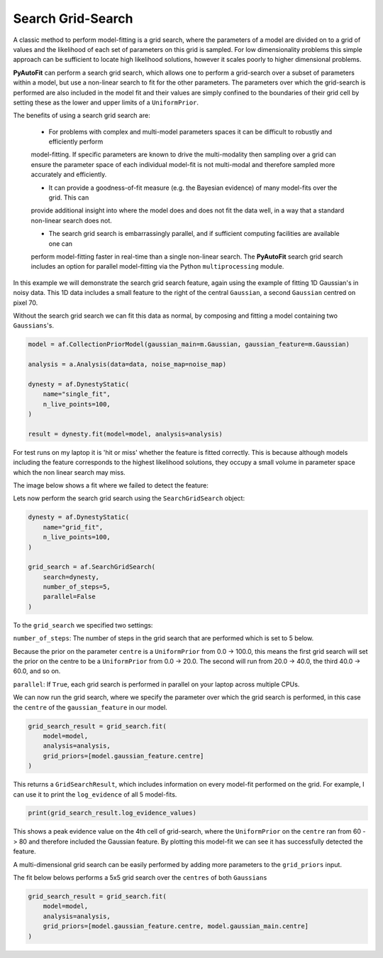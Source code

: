 .. _search_grid_search:

Search Grid-Search
------------------

A classic method to perform model-fitting is a grid search, where the parameters of a model are divided on to a grid of
values and the likelihood of each set of parameters on this grid is sampled. For low dimensionality problems this
simple approach can be sufficient to locate high likelihood solutions, however it scales poorly to higher dimensional
problems.

**PyAutoFit** can perform a search grid search, which allows one to perform a grid-search over a subset of parameters
within a model, but use a non-linear search to fit for the other parameters. The parameters over which the grid-search
is performed are also included in the model fit and their values are simply confined to the boundaries of their grid
cell by setting these as the lower and upper limits of a ``UniformPrior``.

The benefits of using a search grid search are:

 - For problems with complex and multi-model parameters spaces it can be difficult to robustly and efficiently perform
 model-fitting. If specific parameters are known to drive the multi-modality then sampling over a grid can ensure the
 parameter space of each individual model-fit is not multi-modal and therefore sampled more accurately and efficiently.

 - It can provide a goodness-of-fit measure (e.g. the Bayesian evidence) of many model-fits over the grid. This can
 provide additional insight into where the model does and does not fit the data well, in a way that a standard
 non-linear search does not.

 - The search grid search is embarrassingly parallel, and if sufficient computing facilities are available one can
 perform model-fitting faster in real-time than a single non-linear search. The **PyAutoFit** search grid search
 includes an option for parallel model-fitting via the Python ``multiprocessing`` module.

In this example we will demonstrate the search grid search feature, again using the example of fitting 1D Gaussian's
in noisy data. This 1D data includes a small feature to the right of the central ``Gaussian``, a second ``Gaussian``
centred on pixel 70.

.. image:: https://raw.githubusercontent.com/rhayes777/PyAutoFit/master/docs/features/images/gaussian_x1_with_feature.png
  :width: 600
  :alt: Alternative text

Without the search grid search we can fit this data as normal, by composing and fitting a model
containing two ``Gaussians``'s.

.. code-block:: bash

    model = af.CollectionPriorModel(gaussian_main=m.Gaussian, gaussian_feature=m.Gaussian)

    analysis = a.Analysis(data=data, noise_map=noise_map)

    dynesty = af.DynestyStatic(
        name="single_fit",
        n_live_points=100,
    )

    result = dynesty.fit(model=model, analysis=analysis)

For test runs on my laptop it is 'hit or miss' whether the feature is fitted correctly. This is because although models
including the feature corresponds to the highest likelihood solutions, they occupy a small volume in parameter space
which the non linear search may miss.

The image below shows a fit where we failed to detect the feature:

.. image:: https://raw.githubusercontent.com/rhayes777/PyAutoFit/master/docs/features/images/gaussian_x1_with_feature_fit_no_feature.png
  :width: 600
  :alt: Alternative text

Lets now perform the search grid search using the ``SearchGridSearch`` object:

.. code-block:: bash

    dynesty = af.DynestyStatic(
        name="grid_fit",
        n_live_points=100,
    )

    grid_search = af.SearchGridSearch(
        search=dynesty,
        number_of_steps=5,
        parallel=False
    )


To the ``grid_search`` we specified two settings:

``number_of_steps``: The number of steps in the grid search that are performed which is set to 5 below.

Because the prior on the parameter ``centre`` is a ``UniformPrior`` from 0.0 -> 100.0, this means the first grid search
will set the prior on the centre to be a ``UniformPrior`` from 0.0 -> 20.0. The second will run from 20.0 -> 40.0,
the third 40.0 -> 60.0, and so on.

``parallel``: If ``True``, each grid search is performed in parallel on your laptop across multiple CPUs.

We can now run the grid search, where we specify the parameter over which the grid search is performed, in this case
the ``centre`` of the ``gaussian_feature`` in our model.

.. code-block:: bash

    grid_search_result = grid_search.fit(
        model=model,
        analysis=analysis,
        grid_priors=[model.gaussian_feature.centre]
    )

This returns a ``GridSearchResult``, which includes information on every model-fit performed on the grid. For example,
I can use it to print the ``log_evidence`` of all 5 model-fits.

.. code-block:: bash

    print(grid_search_result.log_evidence_values)

This shows a peak evidence value on the 4th cell of grid-search, where the ``UniformPrior`` on the ``centre`` ran from
60 -> 80 and therefore included the Gaussian feature. By plotting this model-fit we can see it has successfully
detected the feature.

.. image:: https://raw.githubusercontent.com/rhayes777/PyAutoFit/master/docs/features/images/gaussian_x1_with_feature_fit_feature.png
  :width: 600
  :alt: Alternative text

A multi-dimensional grid search can be easily performed by adding more parameters to the ``grid_priors`` input.

The fit below belows performs a 5x5 grid search over the ``centres`` of both ``Gaussians``

.. code-block:: bash

    grid_search_result = grid_search.fit(
        model=model,
        analysis=analysis,
        grid_priors=[model.gaussian_feature.centre, model.gaussian_main.centre]
    )